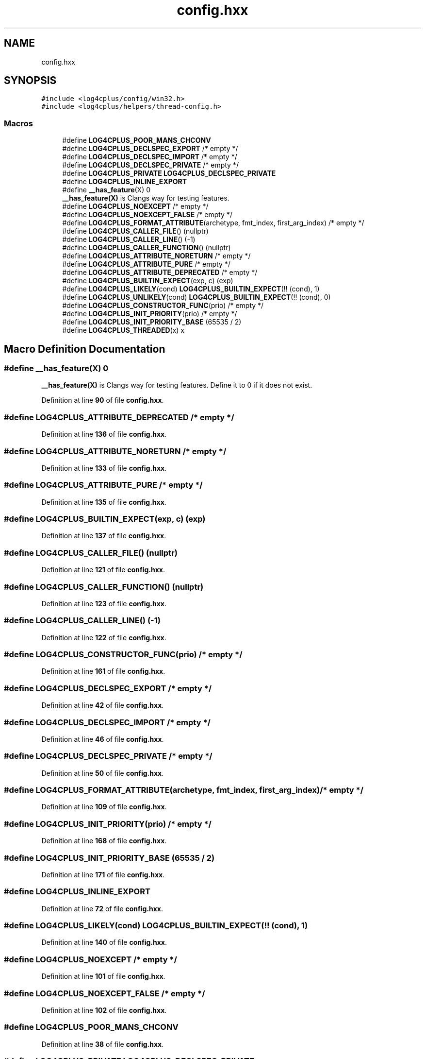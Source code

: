 .TH "config.hxx" 3 "Fri Sep 20 2024" "Version 2.1.0" "log4cplus" \" -*- nroff -*-
.ad l
.nh
.SH NAME
config.hxx
.SH SYNOPSIS
.br
.PP
\fC#include <log4cplus/config/win32\&.h>\fP
.br
\fC#include <log4cplus/helpers/thread\-config\&.h>\fP
.br

.SS "Macros"

.in +1c
.ti -1c
.RI "#define \fBLOG4CPLUS_POOR_MANS_CHCONV\fP"
.br
.ti -1c
.RI "#define \fBLOG4CPLUS_DECLSPEC_EXPORT\fP   /* empty */"
.br
.ti -1c
.RI "#define \fBLOG4CPLUS_DECLSPEC_IMPORT\fP   /* empty */"
.br
.ti -1c
.RI "#define \fBLOG4CPLUS_DECLSPEC_PRIVATE\fP   /* empty */"
.br
.ti -1c
.RI "#define \fBLOG4CPLUS_PRIVATE\fP   \fBLOG4CPLUS_DECLSPEC_PRIVATE\fP"
.br
.ti -1c
.RI "#define \fBLOG4CPLUS_INLINE_EXPORT\fP"
.br
.ti -1c
.RI "#define \fB__has_feature\fP(X)   0"
.br
.RI "\fB__has_feature(X)\fP is Clangs way for testing features\&. "
.ti -1c
.RI "#define \fBLOG4CPLUS_NOEXCEPT\fP   /* empty */"
.br
.ti -1c
.RI "#define \fBLOG4CPLUS_NOEXCEPT_FALSE\fP   /* empty */"
.br
.ti -1c
.RI "#define \fBLOG4CPLUS_FORMAT_ATTRIBUTE\fP(archetype,  fmt_index,  first_arg_index)       /* empty */"
.br
.ti -1c
.RI "#define \fBLOG4CPLUS_CALLER_FILE\fP()   (nullptr)"
.br
.ti -1c
.RI "#define \fBLOG4CPLUS_CALLER_LINE\fP()   (\-1)"
.br
.ti -1c
.RI "#define \fBLOG4CPLUS_CALLER_FUNCTION\fP()   (nullptr)"
.br
.ti -1c
.RI "#define \fBLOG4CPLUS_ATTRIBUTE_NORETURN\fP   /* empty */"
.br
.ti -1c
.RI "#define \fBLOG4CPLUS_ATTRIBUTE_PURE\fP   /* empty */"
.br
.ti -1c
.RI "#define \fBLOG4CPLUS_ATTRIBUTE_DEPRECATED\fP   /* empty */"
.br
.ti -1c
.RI "#define \fBLOG4CPLUS_BUILTIN_EXPECT\fP(exp,  c)   (exp)"
.br
.ti -1c
.RI "#define \fBLOG4CPLUS_LIKELY\fP(cond)   \fBLOG4CPLUS_BUILTIN_EXPECT\fP(!! (cond), 1)"
.br
.ti -1c
.RI "#define \fBLOG4CPLUS_UNLIKELY\fP(cond)   \fBLOG4CPLUS_BUILTIN_EXPECT\fP(!! (cond), 0)"
.br
.ti -1c
.RI "#define \fBLOG4CPLUS_CONSTRUCTOR_FUNC\fP(prio)   /* empty */"
.br
.ti -1c
.RI "#define \fBLOG4CPLUS_INIT_PRIORITY\fP(prio)   /* empty */"
.br
.ti -1c
.RI "#define \fBLOG4CPLUS_INIT_PRIORITY_BASE\fP   (65535 / 2)"
.br
.ti -1c
.RI "#define \fBLOG4CPLUS_THREADED\fP(x)   x"
.br
.in -1c
.SH "Macro Definition Documentation"
.PP 
.SS "#define __has_feature(X)   0"

.PP
\fB__has_feature(X)\fP is Clangs way for testing features\&. Define it to 0 if it does not exist\&. 
.PP
Definition at line \fB90\fP of file \fBconfig\&.hxx\fP\&.
.SS "#define LOG4CPLUS_ATTRIBUTE_DEPRECATED   /* empty */"

.PP
Definition at line \fB136\fP of file \fBconfig\&.hxx\fP\&.
.SS "#define LOG4CPLUS_ATTRIBUTE_NORETURN   /* empty */"

.PP
Definition at line \fB133\fP of file \fBconfig\&.hxx\fP\&.
.SS "#define LOG4CPLUS_ATTRIBUTE_PURE   /* empty */"

.PP
Definition at line \fB135\fP of file \fBconfig\&.hxx\fP\&.
.SS "#define LOG4CPLUS_BUILTIN_EXPECT(exp, c)   (exp)"

.PP
Definition at line \fB137\fP of file \fBconfig\&.hxx\fP\&.
.SS "#define LOG4CPLUS_CALLER_FILE()   (nullptr)"

.PP
Definition at line \fB121\fP of file \fBconfig\&.hxx\fP\&.
.SS "#define LOG4CPLUS_CALLER_FUNCTION()   (nullptr)"

.PP
Definition at line \fB123\fP of file \fBconfig\&.hxx\fP\&.
.SS "#define LOG4CPLUS_CALLER_LINE()   (\-1)"

.PP
Definition at line \fB122\fP of file \fBconfig\&.hxx\fP\&.
.SS "#define LOG4CPLUS_CONSTRUCTOR_FUNC(prio)   /* empty */"

.PP
Definition at line \fB161\fP of file \fBconfig\&.hxx\fP\&.
.SS "#define LOG4CPLUS_DECLSPEC_EXPORT   /* empty */"

.PP
Definition at line \fB42\fP of file \fBconfig\&.hxx\fP\&.
.SS "#define LOG4CPLUS_DECLSPEC_IMPORT   /* empty */"

.PP
Definition at line \fB46\fP of file \fBconfig\&.hxx\fP\&.
.SS "#define LOG4CPLUS_DECLSPEC_PRIVATE   /* empty */"

.PP
Definition at line \fB50\fP of file \fBconfig\&.hxx\fP\&.
.SS "#define LOG4CPLUS_FORMAT_ATTRIBUTE(archetype, fmt_index, first_arg_index)       /* empty */"

.PP
Definition at line \fB109\fP of file \fBconfig\&.hxx\fP\&.
.SS "#define LOG4CPLUS_INIT_PRIORITY(prio)   /* empty */"

.PP
Definition at line \fB168\fP of file \fBconfig\&.hxx\fP\&.
.SS "#define LOG4CPLUS_INIT_PRIORITY_BASE   (65535 / 2)"

.PP
Definition at line \fB171\fP of file \fBconfig\&.hxx\fP\&.
.SS "#define LOG4CPLUS_INLINE_EXPORT"

.PP
Definition at line \fB72\fP of file \fBconfig\&.hxx\fP\&.
.SS "#define LOG4CPLUS_LIKELY(cond)   \fBLOG4CPLUS_BUILTIN_EXPECT\fP(!! (cond), 1)"

.PP
Definition at line \fB140\fP of file \fBconfig\&.hxx\fP\&.
.SS "#define LOG4CPLUS_NOEXCEPT   /* empty */"

.PP
Definition at line \fB101\fP of file \fBconfig\&.hxx\fP\&.
.SS "#define LOG4CPLUS_NOEXCEPT_FALSE   /* empty */"

.PP
Definition at line \fB102\fP of file \fBconfig\&.hxx\fP\&.
.SS "#define LOG4CPLUS_POOR_MANS_CHCONV"

.PP
Definition at line \fB38\fP of file \fBconfig\&.hxx\fP\&.
.SS "#define LOG4CPLUS_PRIVATE   \fBLOG4CPLUS_DECLSPEC_PRIVATE\fP"

.PP
Definition at line \fB53\fP of file \fBconfig\&.hxx\fP\&.
.SS "#define LOG4CPLUS_THREADED(x)   x"

.PP
Definition at line \fB178\fP of file \fBconfig\&.hxx\fP\&.
.SS "#define LOG4CPLUS_UNLIKELY(cond)   \fBLOG4CPLUS_BUILTIN_EXPECT\fP(!! (cond), 0)"

.PP
Definition at line \fB141\fP of file \fBconfig\&.hxx\fP\&.
.SH "Author"
.PP 
Generated automatically by Doxygen for log4cplus from the source code\&.
